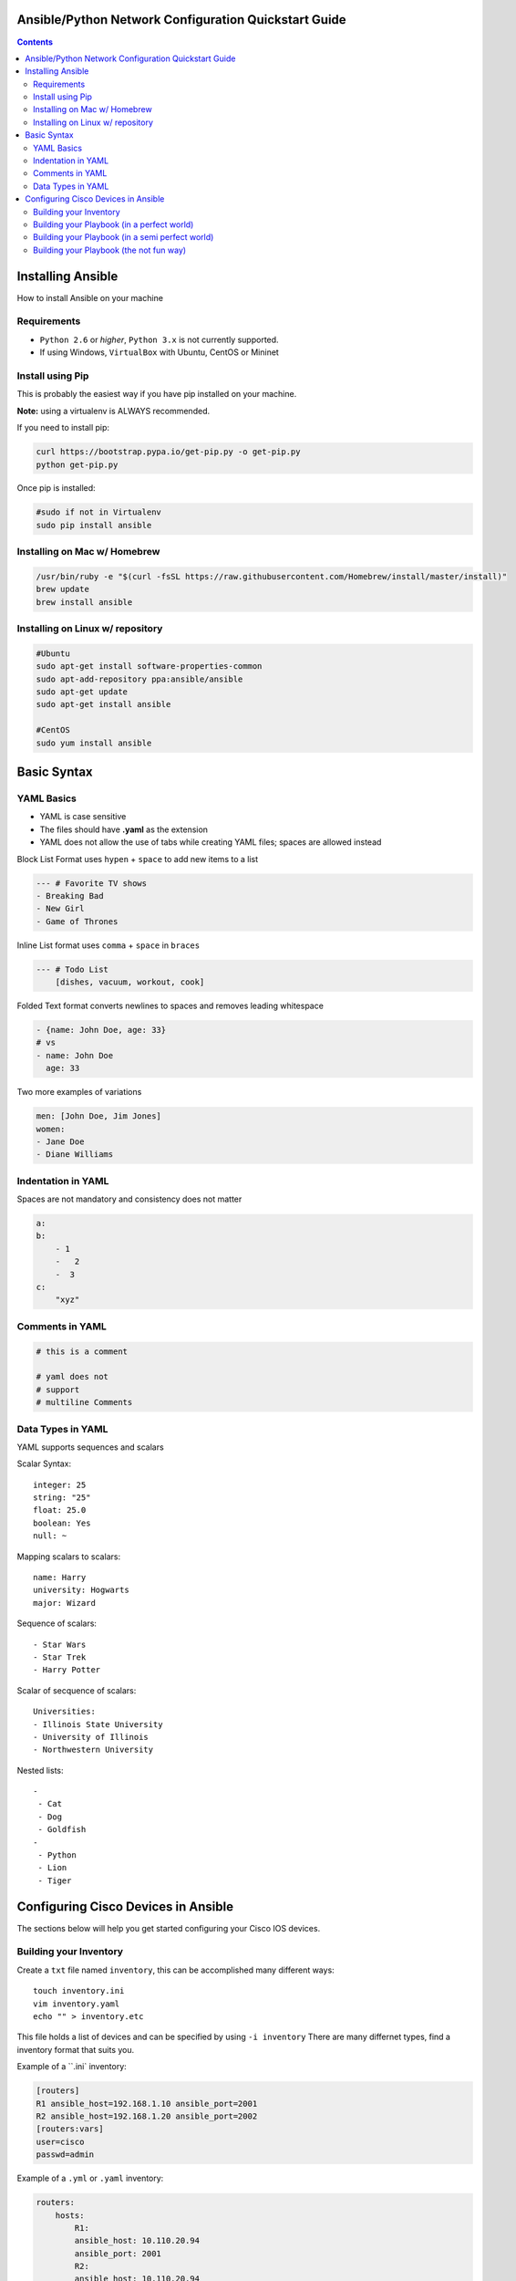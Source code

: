 Ansible/Python Network Configuration Quickstart Guide
=====================================================

.. contents::

Installing Ansible
==================

How to install Ansible on your machine

Requirements
------------

- ``Python 2.6`` or *higher*, ``Python 3.x`` is not currently supported.
- If using Windows, ``VirtualBox`` with Ubuntu, CentOS or Mininet

Install using Pip
-----------------

This is probably the easiest way if you have pip installed on your machine.

**Note:** using a virtualenv is ALWAYS recommended.

If you need to install pip:

.. code-block:: bash

    curl https://bootstrap.pypa.io/get-pip.py -o get-pip.py
    python get-pip.py

Once pip is installed:

.. code-block:: bash

    #sudo if not in Virtualenv
    sudo pip install ansible

Installing on Mac w/ Homebrew
-----------------------------

.. code-block:: bash

    /usr/bin/ruby -e "$(curl -fsSL https://raw.githubusercontent.com/Homebrew/install/master/install)"
    brew update
    brew install ansible

Installing on Linux w/ repository
---------------------------------

.. code-block:: bash

    #Ubuntu
    sudo apt-get install software-properties-common
    sudo apt-add-repository ppa:ansible/ansible
    sudo apt-get update
    sudo apt-get install ansible

    #CentOS
    sudo yum install ansible

Basic Syntax
============


YAML Basics
-----------

- YAML is case sensitive
- The files should have **.yaml** as the extension
- YAML does not allow the use of tabs while creating YAML files; spaces are allowed instead

Block List Format uses ``hypen`` + ``space`` to add new items to a list

.. code-block:: yaml

    --- # Favorite TV shows
    - Breaking Bad
    - New Girl
    - Game of Thrones

Inline List format uses ``comma`` + ``space`` in ``braces``

.. code-block:: yaml

    --- # Todo List
        [dishes, vacuum, workout, cook]

Folded Text format converts newlines to spaces and removes leading whitespace

.. code-block:: yaml

    - {name: John Doe, age: 33}
    # vs
    - name: John Doe
      age: 33

Two more examples of variations

.. code-block:: yaml

    men: [John Doe, Jim Jones]
    women:
    - Jane Doe
    - Diane Williams

Indentation in YAML
-------------------

Spaces are not mandatory and consistency does not matter

.. code-block:: yaml

    a:
    b:
        - 1
        -   2
        -  3
    c:
        "xyz"

Comments in YAML
----------------

.. code-block:: yaml

    # this is a comment

    # yaml does not
    # support
    # multiline Comments

Data Types in YAML
------------------

YAML supports sequences and scalars

Scalar Syntax::

    integer: 25
    string: "25"
    float: 25.0
    boolean: Yes
    null: ~

Mapping scalars to scalars::

    name: Harry
    university: Hogwarts
    major: Wizard

Sequence of scalars::

    - Star Wars
    - Star Trek
    - Harry Potter

Scalar of secquence of scalars::

    Universities:
    - Illinois State University
    - University of Illinois
    - Northwestern University

Nested lists::

    -
     - Cat
     - Dog
     - Goldfish
    -
     - Python
     - Lion
     - Tiger

Configuring Cisco Devices in Ansible
====================================

The sections below will help you get started configuring your Cisco IOS devices.


Building your Inventory
-----------------------

Create a ``txt`` file named ``inventory``, this can be accomplished many different ways::

    touch inventory.ini
    vim inventory.yaml
    echo "" > inventory.etc
    
This file holds a list of devices and can be specified by using ``-i inventory``
There are many differnet types, find a inventory format that suits you.

Example of a ``.ini` inventory:

.. code-block:: ini

    [routers]
    R1 ansible_host=192.168.1.10 ansible_port=2001
    R2 ansible_host=192.168.1.20 ansible_port=2002
    [routers:vars]
    user=cisco
    passwd=admin

Example of a ``.yml`` or ``.yaml`` inventory:

.. code-block:: yaml

    routers:
        hosts:
            R1:  
            ansible_host: 10.110.20.94    
            ansible_port: 2001
            R2:  
            ansible_host: 10.110.20.94    
            ansible_port: 2002



Building your Playbook (in a perfect world)
-------------------------------------------

Wouldn't it be great if things just worked? 

Well, Ansible is one of those tools that is very easy to understand and use, but things aren't always perfect in the real world.

Ansible assumes you are able to ssh into your devices, most of your configurations will be done through ssh.

Below is an example of how one may configure a Cisco device through Ansible:

.. code-block:: yaml

    # perfet_world.yml
    ---
    - name: Configure My Routers
        hosts: routers
        gather_facts: false
        connection: local
        tasks:
            - name: Configure Router Names
            ios_config:
                lines:
                - host {{ inventory_hostname }}
            - name: Configure Router Interfaces
            ios_config:
                lines:
                - ip address {{ ip_address }} {{ subnet_mask}}
                parents: interface Ethernet0


Building your Playbook (in a semi perfect world)
------------------------------------------------

Even if you don't have access to ssh you still have Telnet as a backup, right? Well I couldn't get the Telnet module to work very well.

Below is an example of how one may configure a Cisco device through Telnet:

.. code-block:: yaml
    
    # semi_perfect_world.yml
    ---
    - name: Configure Routers through Telnet  
      telnet:
        host: {{ ansible_host }}
        port: {{ ansible_port }}
        prompts:
        - "[>|#]"
        command:
        - term length 0
        - enable     
        - show version
        - configure terminal
        - hostname {{ inventory_hostname }}
        - end
        - write memory

Building your Playbook (the not fun way)
----------------------------------------

So you tried the other ways and it didn't work, you must be using emulated devices. When all else fails, it's time to get our hands dirty and do things the hard way. Ansible can do just about anything you tell it to, even imitating you using a shell to create a Telent session.

Example of using a bash shell and expect script to create a Telnet session into routers:

.. code-block:: yaml

    ---
    - name: Configure Cisco IOU
      hosts: routers
      gather_facts: False
      tasks:
        - debug:
            msg: '{{ansible_host}} {{ansible_port}}'
        - name: Configure Devices
          shell: |
            set timeout 120
            spawn telnet {{ansible_host}} {{ansible_port}}

            expect "Escape character is '^]'."
            send "\n"        
            spawn telnet {{ansible_host}} {{ansible_port}}

            expect "Router>"
            send "\nterm length 0"

            expect "Router>"
            send "\nen"

            expect "Router#"        
            send "\nconf t\nhost {{inventory_hostname}}\nend\nwr"      

          args:
            executable: /usr/bin/expect
          changed_when: yes
          delegate_to: localhost

Now right away you may notice this doesn't look very pratical, and you would be right, but who in their right mind would ever configure emulated devices through Ansible anyways?